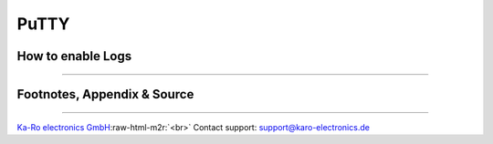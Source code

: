 .. role:: raw-html-m2r(raw)
   :format: html


PuTTY
=====

How to enable Logs
------------------


.. image:: /images/screenshot/putty_configuration.png
   :target: /images/screenshot/putty_configuration.png
   :alt: Screenshot


----

Footnotes, Appendix & Source
----------------------------

----

`Ka-Ro electronics GmbH <https://www.karo-electronics.de>`_\ :raw-html-m2r:`<br>`
Contact support: support@karo-electronics.de
